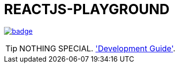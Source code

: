 = REACTJS-PLAYGROUND

image:https://github.com/sungha/reactjs-playground/workflows/build/badge.svg[link=https://github.com/sungha/reactjs-playground/actions?query=workflow%3Abuild]

TIP: NOTHING SPECIAL. link:src/site/asciidoc/guide.adoc['Development Guide'].


